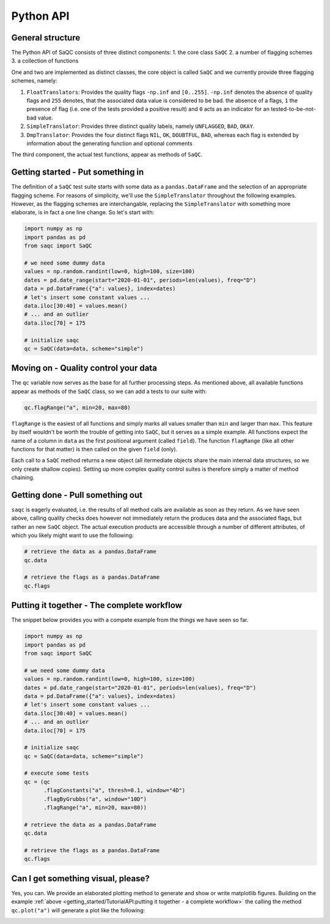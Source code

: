 Python API
==========

General structure
-----------------

The Python API of SaQC consists of three distinct components:
1. the core class ``SaQC``
2. a number of flagging schemes
3. a collection of functions

One and two are implemented as distinct classes, the core object is called ``SaQC`` and we currently
provide three flagging schemes, namely:

1. ``FloatTranslators``: Provides the quality flags ``-np.inf`` and ``[0..255]``. ``-np.inf`` denotes the
   absence of quality flags and ``255`` denotes, that the associated data value is considered to be bad.
   the absence of a flags, ``1`` the presence of flag (i.e. one of the tests provided a positive result)
   and ``0`` acts as an indicator for an tested-to-be-not-bad value.
2. ``SimpleTranslator``: Provides three distinct quality labels, namely ``UNFLAGGED``, ``BAD``, ``OKAY``.
3. ``DmpTranslator``: Provides the four distinct flags ``NIL``, ``OK``, ``DOUBTFUL``, ``BAD``, whereas each
   flag is extended by information about the generating function and optional comments

The third component, the actual test functions, appear as methods of ``SaQC``.


Getting started - Put something in
----------------------------------

The definition of a ``SaQC`` test suite starts with some data as a ``pandas.DataFrame`` and the selection
of an appropriate flagging scheme. For reasons of simplicity, we'll use the ``SimpleTranslator`` throughout
the following examples. However, as the flagging schemes are interchangable, replacing the ``SimpleTranslator``
with something more elaborate, is in fact a one line change. So let's start with:

.. code-block:: python

   import numpy as np
   import pandas as pd
   from saqc import SaQC

   # we need some dummy data
   values = np.random.randint(low=0, high=100, size=100)
   dates = pd.date_range(start="2020-01-01", periods=len(values), freq="D")
   data = pd.DataFrame({"a": values}, index=dates)
   # let's insert some constant values ...
   data.iloc[30:40] = values.mean()
   # ... and an outlier
   data.iloc[70] = 175

   # initialize saqc
   qc = SaQC(data=data, scheme="simple")


Moving on - Quality control your data
-------------------------------------

The ``qc`` variable now serves as the base for all further processing steps. As mentioned above, all
available functions appear as methods of the ``SaQC``  class, so we can add a tests to our suite with:

.. code-block:: python

   qc.flagRange("a", min=20, max=80)

``flagRange`` is the easiest of all functions and simply marks all values smaller than ``min`` and larger
than ``max``. This feature by itself wouldn't be worth the trouble of getting into ``SaQC``, but it serves
as a simple example. All functions expect the name of a column in ``data`` as the first positional argument
(called ``field``). The function ``flagRange`` (like all other functions for that matter) is then called on
the given ``field`` (only).

Each call to a ``SaQC`` method returns a new object (all itermediate objects share the main internal data
structures, so we only create shallow copies). Setting up more complex quality control suites is therefore
simply a matter of method chaining. 

.. code-block:: python
   # execute some tests
   qc = (qc
         .flagConstants("a", thresh=0.1, window="4D")
         .flagByGrubbs("a", window="10D")
         .flagRange("a", min=20, max=80))


Getting done - Pull something out
---------------------------------

``saqc`` is eagerly evaluated, i.e. the results of all method calls are available as soon as they return. As
we have seen above, calling quality checks does however not immediately return the produces data and the
associated flags, but rather an new ``SaQC`` object. The actual execution products are accessible through a
number of different attributes, of which you likely might want to use the following:

.. code-block:: python

   # retrieve the data as a pandas.DataFrame
   qc.data

   # retrieve the flags as a pandas.DataFrame
   qc.flags


Putting it together - The complete workflow
-------------------------------------------
The snippet below provides you with a compete example from the things we have seen so far.

.. code-block:: python

   import numpy as np
   import pandas as pd
   from saqc import SaQC

   # we need some dummy data
   values = np.random.randint(low=0, high=100, size=100)
   dates = pd.date_range(start="2020-01-01", periods=len(values), freq="D")
   data = pd.DataFrame({"a": values}, index=dates)
   # let's insert some constant values ...
   data.iloc[30:40] = values.mean()
   # ... and an outlier
   data.iloc[70] = 175

   # initialize saqc
   qc = SaQC(data=data, scheme="simple")

   # execute some tests
   qc = (qc
         .flagConstants("a", thresh=0.1, window="4D")
         .flagByGrubbs("a", window="10D")
         .flagRange("a", min=20, max=80))

   # retrieve the data as a pandas.DataFrame
   qc.data

   # retrieve the flags as a pandas.DataFrame
   qc.flags



Can I get something visual, please?
-----------------------------------

Yes, you can. We provide an elaborated plotting method to generate and show or write matplotlib figures.
Building on the example :ref:`above <getting_started/TutorialAPI:putting it together - a complete workflow>`
the calling the method ``qc.plot("a")`` will generate a plot like the following:

.. image:: /ressources/images/tutorial_api_1.png
